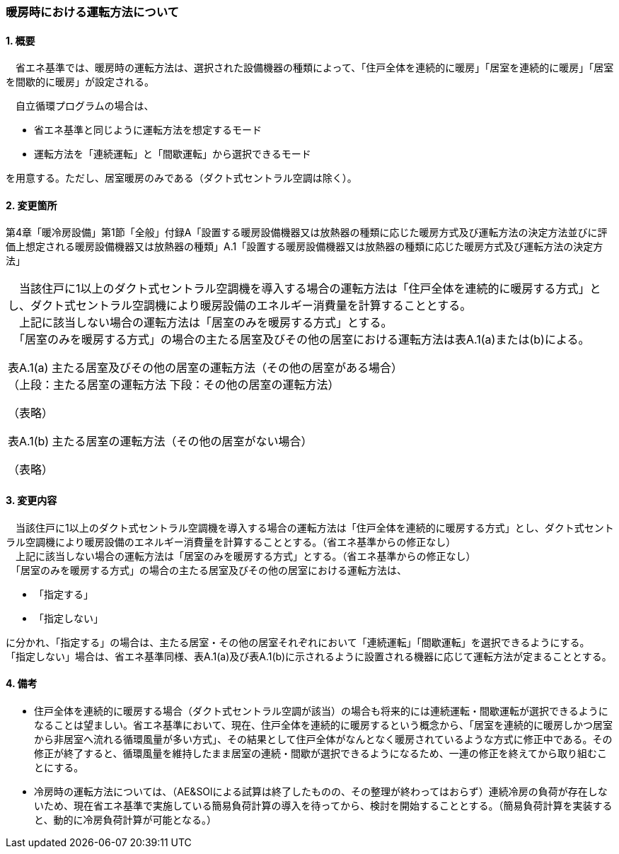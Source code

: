 === 暖房時における運転方法について

==== 1. 概要

　省エネ基準では、暖房時の運転方法は、選択された設備機器の種類によって、「住戸全体を連続的に暖房」「居室を連続的に暖房」「居室を間歇的に暖房」が設定される。

　自立循環プログラムの場合は、

- 省エネ基準と同じように運転方法を想定するモード
- 運転方法を「連続運転」と「間歇運転」から選択できるモード

を用意する。ただし、居室暖房のみである（ダクト式セントラル空調は除く）。

==== 2. 変更箇所

第4章「暖冷房設備」第1節「全般」付録A「設置する暖房設備機器又は放熱器の種類に応じた暖房方式及び運転方法の決定方法並びに評価上想定される暖房設備機器又は放熱器の種類」A.1「設置する暖房設備機器又は放熱器の種類に応じた暖房方式及び運転方法の決定方法」

|=================================
|　当該住戸に1以上のダクト式セントラル空調機を導入する場合の運転方法は「住戸全体を連続的に暖房する方式」とし、ダクト式セントラル空調機により暖房設備のエネルギー消費量を計算することとする。 +
　上記に該当しない場合の運転方法は「居室のみを暖房する方式」とする。 +
　「居室のみを暖房する方式」の場合の主たる居室及びその他の居室における運転方法は表A.1(a)または(b)による。

表A.1(a) 主たる居室及びその他の居室の運転方法（その他の居室がある場合） +
（上段：主たる居室の運転方法 下段：その他の居室の運転方法）

（表略）

表A.1(b) 主たる居室の運転方法（その他の居室がない場合）

（表略）

|=================================

==== 3. 変更内容

　当該住戸に1以上のダクト式セントラル空調機を導入する場合の運転方法は「住戸全体を連続的に暖房する方式」とし、ダクト式セントラル空調機により暖房設備のエネルギー消費量を計算することとする。（省エネ基準からの修正なし） +
　上記に該当しない場合の運転方法は「居室のみを暖房する方式」とする。（省エネ基準からの修正なし） +
　「居室のみを暖房する方式」の場合の主たる居室及びその他の居室における運転方法は、

- 「指定する」
- 「指定しない」

に分かれ、「指定する」の場合は、主たる居室・その他の居室それぞれにおいて「連続運転」「間歇運転」を選択できるようにする。 +
「指定しない」場合は、省エネ基準同様、表A.1(a)及び表A.1(b)に示されるように設置される機器に応じて運転方法が定まることとする。

==== 4. 備考

- 住戸全体を連続的に暖房する場合（ダクト式セントラル空調が該当）の場合も将来的には連続運転・間歇運転が選択できるようになることは望ましい。省エネ基準において、現在、住戸全体を連続的に暖房するという概念から、「居室を連続的に暖房しかつ居室から非居室へ流れる循環風量が多い方式」、その結果として住戸全体がなんとなく暖房されているような方式に修正中である。その修正が終了すると、循環風量を維持したまま居室の連続・間歇が選択できるようになるため、一連の修正を終えてから取り組むことにする。
- 冷房時の運転方法については、（AE&SOlによる試算は終了したものの、その整理が終わってはおらず）連続冷房の負荷が存在しないため、現在省エネ基準で実施している簡易負荷計算の導入を待ってから、検討を開始することとする。（簡易負荷計算を実装すると、動的に冷房負荷計算が可能となる。）
